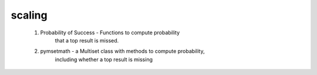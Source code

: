 scaling
----------

    1. Probability of Success - Functions to compute probability 
                                that a top result is missed.

    2. pymsetmath - a Multiset class with methods to compute probability,
                    including whether a top result is missing
